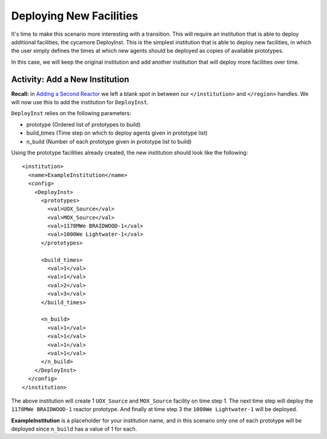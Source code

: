 Deploying New Facilities
==========================

It's time to make this scenario more interesting with a transition.  This will
require an institution that is able to deploy additional facilities, the
cycamore DeployInst.  This is the simplest institution that is able to deploy
new facilities, in which the user simply defines the times at which new agents
should be deployed as copies of available prototypes.

In this case, we will keep the original institution and add another
institution that will deploy more facilities over time.

Activity: Add a New Institution
--------------------------------

**Recall:** in `Adding a Second Reactor <add_second_reactor.html>`_ we left
a blank spot in between our ``</institution>`` and ``</region>`` handles.
We will now use this to add the institution for ``DeployInst``.

``DeployInst`` relies on the following parameters:

* prototype (Ordered list of prototypes to build)
* build_times (Time step on which to deploy agents given in prototype list)
* n_build (Number of each prototype given in prototype list to build)

Using the prototype facilities already created, the new institution should
look like the following:

::

    <institution>
      <name>ExampleInstitution</name>
      <config>
        <DeployInst>
          <prototypes>
            <val>UOX_Source</val>
            <val>MOX_Source</val>
            <val>1178MWe BRAIDWOOD-1</val>
            <val>1000We Lightwater-1</val>
          </prototypes>

          <build_times>
            <val>1</val>
            <val>1</val>
            <val>2</val>
            <val>3</val>
          </build_times>

          <n_build>
            <val>1</val>
            <val>1</val>
            <val>1</val>
            <val>1</val>
          </n_build>
        </DeployInst>
      </config>
    </institution>

The above institution will create 1 ``UOX_Source`` and ``MOX_Source`` facility on
time step 1. The next time step will deploy the ``1178MWe BRAIDWOOD-1`` reactor
prototype. And finally at time step 3 the ``1000We Lightwater-1`` will be deployed.

**ExampleInstitution** is a placeholder for your institution name, and in this scenario
only one of each prototype will be deployed since ``n_build`` has a value of 1 for each. 